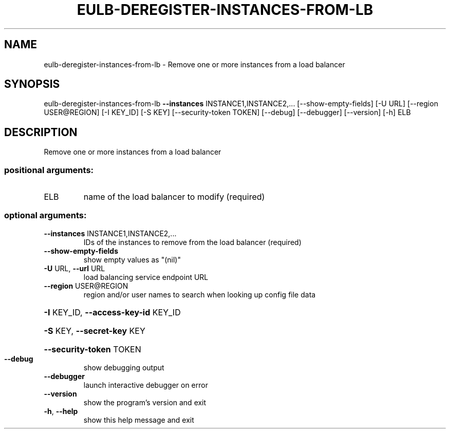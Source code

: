 .\" DO NOT MODIFY THIS FILE!  It was generated by help2man 1.44.1.
.TH EULB-DEREGISTER-INSTANCES-FROM-LB "1" "September 2014" "euca2ools 3.2.0" "User Commands"
.SH NAME
eulb-deregister-instances-from-lb \- Remove one or more instances from a load balancer
.SH SYNOPSIS
eulb\-deregister\-instances\-from\-lb \fB\-\-instances\fR INSTANCE1,INSTANCE2,...
[\-\-show\-empty\-fields] [\-U URL]
[\-\-region USER@REGION] [\-I KEY_ID]
[\-S KEY] [\-\-security\-token TOKEN]
[\-\-debug] [\-\-debugger] [\-\-version]
[\-h]
ELB
.SH DESCRIPTION
Remove one or more instances from a load balancer
.SS "positional arguments:"
.TP
ELB
name of the load balancer to modify (required)
.SS "optional arguments:"
.TP
\fB\-\-instances\fR INSTANCE1,INSTANCE2,...
IDs of the instances to remove from the load balancer
(required)
.TP
\fB\-\-show\-empty\-fields\fR
show empty values as "(nil)"
.TP
\fB\-U\fR URL, \fB\-\-url\fR URL
load balancing service endpoint URL
.TP
\fB\-\-region\fR USER@REGION
region and/or user names to search when looking up
config file data
.HP
\fB\-I\fR KEY_ID, \fB\-\-access\-key\-id\fR KEY_ID
.HP
\fB\-S\fR KEY, \fB\-\-secret\-key\fR KEY
.HP
\fB\-\-security\-token\fR TOKEN
.TP
\fB\-\-debug\fR
show debugging output
.TP
\fB\-\-debugger\fR
launch interactive debugger on error
.TP
\fB\-\-version\fR
show the program's version and exit
.TP
\fB\-h\fR, \fB\-\-help\fR
show this help message and exit
